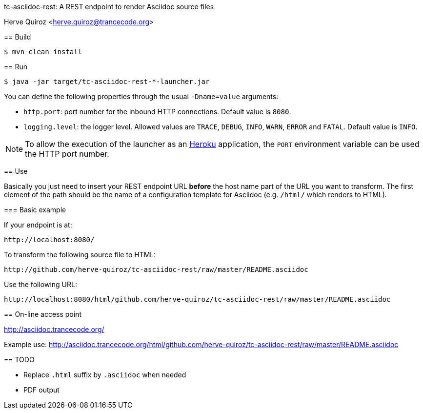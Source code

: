 tc-asciidoc-rest: A REST endpoint to render Asciidoc source files
========================================================================
Herve Quiroz <herve.quiroz@trancecode.org>

== Build

----
$ mvn clean install
----

== Run

----
$ java -jar target/tc-asciidoc-rest-*-launcher.jar
----

You can define the following properties through the usual `-Dname=value`
arguments:

- `http.port`: port number for the inbound HTTP connections. Default value is
  `8080`.
- `logging.level`: the logger level. Allowed values are `TRACE`,
  `DEBUG`, `INFO`, `WARN`, `ERROR` and `FATAL`. Default value is `INFO`.

NOTE: To allow the execution of the launcher as an http://heroku.com/[Heroku]
application, the `PORT` environment variable can be used the HTTP port number.

== Use

Basically you just need to insert your REST endpoint URL *before* the host name
part of the URL you want to transform. The first element of the path should be
the name of a configuration template for Asciidoc (e.g. `/html/` which renders
to HTML).

=== Basic example

If your endpoint is at:

----
http://localhost:8080/
----

To transform the following source file to HTML:

----
http://github.com/herve-quiroz/tc-asciidoc-rest/raw/master/README.asciidoc
----

Use the following URL:

----
http://localhost:8080/html/github.com/herve-quiroz/tc-asciidoc-rest/raw/master/README.asciidoc
----

== On-line access point

http://asciidoc.trancecode.org/

Example use: http://asciidoc.trancecode.org/html/github.com/herve-quiroz/tc-asciidoc-rest/raw/master/README.asciidoc

== TODO

- Replace `.html` suffix by `.asciidoc` when needed
- PDF output

// vim: set syntax=asciidoc:
